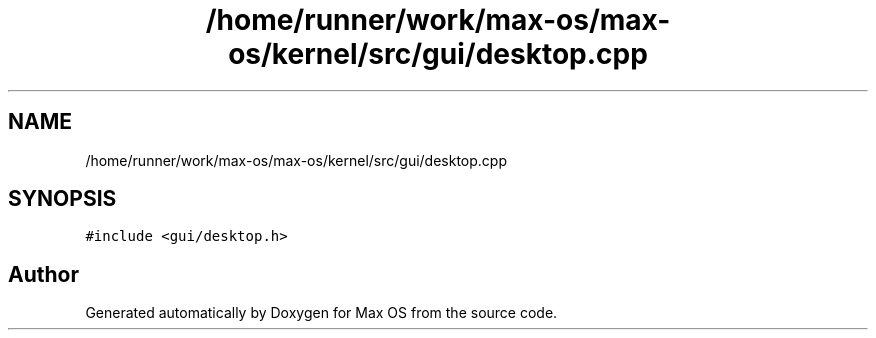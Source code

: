 .TH "/home/runner/work/max-os/max-os/kernel/src/gui/desktop.cpp" 3 "Fri Jan 5 2024" "Version 0.1" "Max OS" \" -*- nroff -*-
.ad l
.nh
.SH NAME
/home/runner/work/max-os/max-os/kernel/src/gui/desktop.cpp
.SH SYNOPSIS
.br
.PP
\fC#include <gui/desktop\&.h>\fP
.br

.SH "Author"
.PP 
Generated automatically by Doxygen for Max OS from the source code\&.

